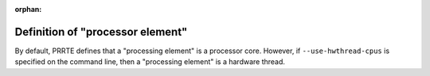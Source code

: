 .. -*- rst -*-

   Copyright (c) 2022-2023 Nanook Consulting.  All rights reserved.
   Copyright (c) 2023      Jeffrey M. Squyres.  All rights reserved.

   $COPYRIGHT$

   Additional copyrights may follow

   $HEADER$

.. The following line is included so that Sphinx won't complain
   about this file not being directly included in some toctree

:orphan:

Definition of "processor element"
=================================

By default, PRRTE defines that a "processing element" is a processor
core.  However, if ``--use-hwthread-cpus`` is specified on the command
line, then a "processing element" is a hardware thread.

